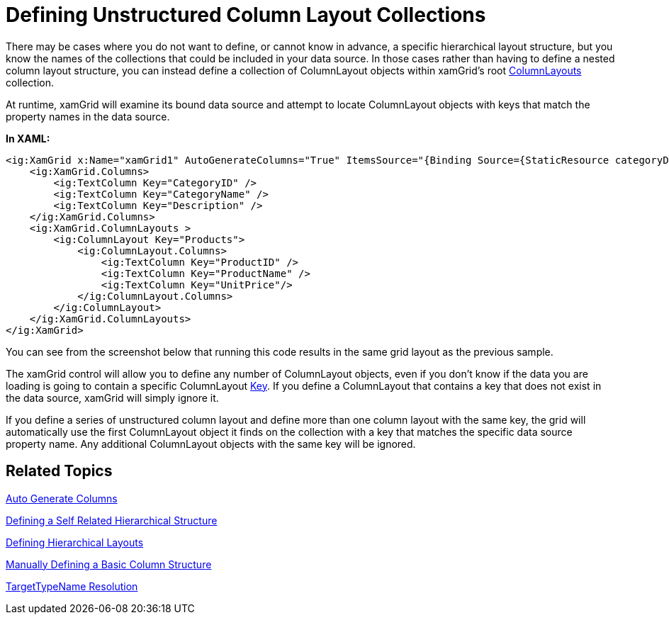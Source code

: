 ﻿////
|metadata|
{
    "name": "xamgrid-defining-unstructured-column-layout-collections",
    "controlName": ["xamGrid"],
    "tags": ["Data Binding","Data Presentation","Grids","Layouts"],
    "guid": "4c8af1bb-c16a-4e4a-8e86-cd1e42d6201f",
    "buildFlags": [],
    "createdOn": "2016-05-25T18:21:56.3061863Z"
}
|metadata|
////

= Defining Unstructured Column Layout Collections

There may be cases where you do not want to define, or cannot know in advance, a specific hierarchical layout structure, but you know the names of the collections that could be included in your data source. In those cases rather than having to define a nested column layout structure, you can instead define a collection of ColumnLayout objects within xamGrid's root link:{ApiPlatform}controls.grids.xamgrid.v{ProductVersion}~infragistics.controls.grids.xamgrid~columnlayouts.html[ColumnLayouts] collection.

At runtime, xamGrid will examine its bound data source and attempt to locate ColumnLayout objects with keys that match the property names in the data source.

*In XAML:*

[source,xaml]
----
<ig:XamGrid x:Name="xamGrid1" AutoGenerateColumns="True" ItemsSource="{Binding Source={StaticResource categoryData}, Path=CategoriesAndProducts}">
    <ig:XamGrid.Columns>
        <ig:TextColumn Key="CategoryID" />
        <ig:TextColumn Key="CategoryName" />
        <ig:TextColumn Key="Description" />
    </ig:XamGrid.Columns>
    <ig:XamGrid.ColumnLayouts >
        <ig:ColumnLayout Key="Products">
            <ig:ColumnLayout.Columns>
                <ig:TextColumn Key="ProductID" />
                <ig:TextColumn Key="ProductName" />
                <ig:TextColumn Key="UnitPrice"/>
            </ig:ColumnLayout.Columns>
        </ig:ColumnLayout>
    </ig:XamGrid.ColumnLayouts>          
</ig:XamGrid>
----

You can see from the screenshot below that running this code results in the same grid layout as the previous sample.

ifdef::sl,wpf[]
image::images/sl_xamGrid_Define_Column_Layout_06.png[]
endif::sl,wpf[]

ifdef::win-rt[]
image::images/RT_xamGrid_Define_Column_Layout_06.png[]
endif::win-rt[]

The xamGrid control will allow you to define any number of ColumnLayout objects, even if you don’t know if the data you are loading is going to contain a specific ColumnLayout link:{ApiPlatform}controls.grids.xamgrid.v{ProductVersion}~infragistics.controls.grids.columnbase~key.html[Key]. If you define a ColumnLayout that contains a key that does not exist in the data source, xamGrid will simply ignore it.

If you define a series of unstructured column layout and define more than one column layout with the same key, the grid will automatically use the first ColumnLayout object it finds on the collection with a key that matches the specific data source property name. Any additional ColumnLayout objects with the same key will be ignored.

== Related Topics

link:xamgrid-auto-generate-columns.html[Auto Generate Columns]

link:xamgrid-defining-a-self-related-hierarchical-structure.html[Defining a Self Related Hierarchical Structure]

link:xamgrid-defining-hierarchical-layouts.html[Defining Hierarchical Layouts]

link:xamgrid-manually-defining-a-basic-column-structure.html[Manually Defining a Basic Column Structure]

link:xamgrid-targettypename-resolution.html[TargetTypeName Resolution]